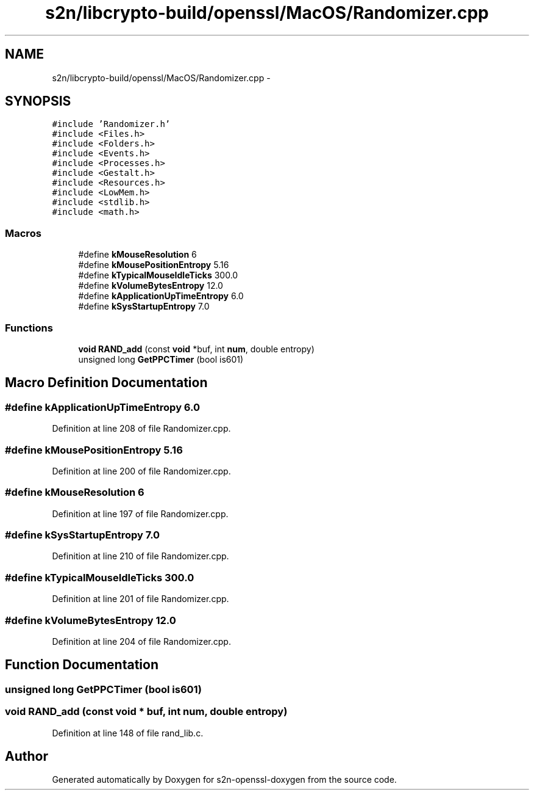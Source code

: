 .TH "s2n/libcrypto-build/openssl/MacOS/Randomizer.cpp" 3 "Thu Jun 30 2016" "s2n-openssl-doxygen" \" -*- nroff -*-
.ad l
.nh
.SH NAME
s2n/libcrypto-build/openssl/MacOS/Randomizer.cpp \- 
.SH SYNOPSIS
.br
.PP
\fC#include 'Randomizer\&.h'\fP
.br
\fC#include <Files\&.h>\fP
.br
\fC#include <Folders\&.h>\fP
.br
\fC#include <Events\&.h>\fP
.br
\fC#include <Processes\&.h>\fP
.br
\fC#include <Gestalt\&.h>\fP
.br
\fC#include <Resources\&.h>\fP
.br
\fC#include <LowMem\&.h>\fP
.br
\fC#include <stdlib\&.h>\fP
.br
\fC#include <math\&.h>\fP
.br

.SS "Macros"

.in +1c
.ti -1c
.RI "#define \fBkMouseResolution\fP   6"
.br
.ti -1c
.RI "#define \fBkMousePositionEntropy\fP   5\&.16"
.br
.ti -1c
.RI "#define \fBkTypicalMouseIdleTicks\fP   300\&.0"
.br
.ti -1c
.RI "#define \fBkVolumeBytesEntropy\fP   12\&.0"
.br
.ti -1c
.RI "#define \fBkApplicationUpTimeEntropy\fP   6\&.0"
.br
.ti -1c
.RI "#define \fBkSysStartupEntropy\fP   7\&.0"
.br
.in -1c
.SS "Functions"

.in +1c
.ti -1c
.RI "\fBvoid\fP \fBRAND_add\fP (const \fBvoid\fP *buf, int \fBnum\fP, double entropy)"
.br
.ti -1c
.RI "unsigned long \fBGetPPCTimer\fP (bool is601)"
.br
.in -1c
.SH "Macro Definition Documentation"
.PP 
.SS "#define kApplicationUpTimeEntropy   6\&.0"

.PP
Definition at line 208 of file Randomizer\&.cpp\&.
.SS "#define kMousePositionEntropy   5\&.16"

.PP
Definition at line 200 of file Randomizer\&.cpp\&.
.SS "#define kMouseResolution   6"

.PP
Definition at line 197 of file Randomizer\&.cpp\&.
.SS "#define kSysStartupEntropy   7\&.0"

.PP
Definition at line 210 of file Randomizer\&.cpp\&.
.SS "#define kTypicalMouseIdleTicks   300\&.0"

.PP
Definition at line 201 of file Randomizer\&.cpp\&.
.SS "#define kVolumeBytesEntropy   12\&.0"

.PP
Definition at line 204 of file Randomizer\&.cpp\&.
.SH "Function Documentation"
.PP 
.SS "unsigned long GetPPCTimer (bool is601)"

.SS "\fBvoid\fP RAND_add (const \fBvoid\fP * buf, int num, double entropy)"

.PP
Definition at line 148 of file rand_lib\&.c\&.
.SH "Author"
.PP 
Generated automatically by Doxygen for s2n-openssl-doxygen from the source code\&.
